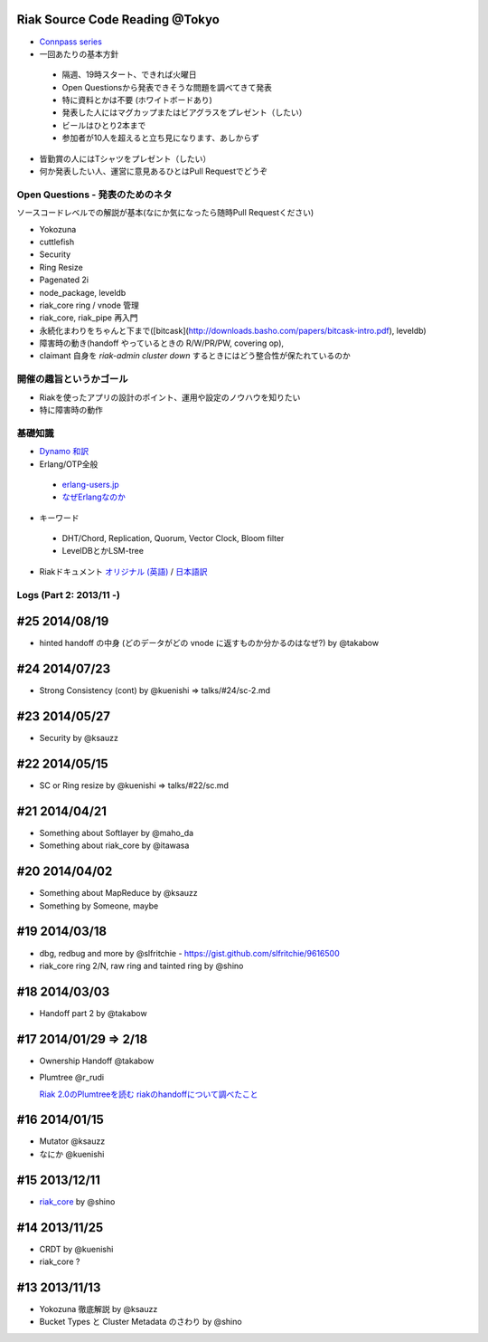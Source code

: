 Riak Source Code Reading @Tokyo
===============================

- `Connpass series <http://connpass.com/series/218/>`_

- 一回あたりの基本方針

 - 隔週、19時スタート、できれば火曜日
 - Open Questionsから発表できそうな問題を調べてきて発表
 - 特に資料とかは不要 (ホワイトボードあり)
 - 発表した人にはマグカップまたはビアグラスをプレゼント（したい）
 - ビールはひとり2本まで
 - 参加者が10人を超えると立ち見になります、あしからず

- 皆勤賞の人にはTシャツをプレゼント（したい）
- 何か発表したい人、運営に意見あるひとはPull Requestでどうぞ


Open Questions - 発表のためのネタ
-------------------------------------

ソースコードレベルでの解説が基本(なにか気になったら随時Pull Requestください)

- Yokozuna
- cuttlefish
- Security

- Ring Resize
- Pagenated 2i

- node_package, leveldb
- riak_core ring / vnode 管理
- riak_core, riak_pipe 再入門
- 永続化まわりをちゃんと下まで([bitcask](http://downloads.basho.com/papers/bitcask-intro.pdf), leveldb)
- 障害時の動き(handoff やっているときの R/W/PR/PW, covering op),
- claimant 自身を `riak-admin cluster down` するときにはどう整合性が保たれているのか

開催の趣旨というかゴール
------------------------------

- Riakを使ったアプリの設計のポイント、運用や設定のノウハウを知りたい
- 特に障害時の動作

基礎知識
------------

- `Dynamo <http://www.allthingsdistributed.com/2007/10/amazons_dynamo.html>`_ `和訳 <https://gist.github.com/2657692>`_
- Erlang/OTP全般

 - `erlang-users.jp <http://erlang-users.jp>`_
 - `なぜErlangなのか <http://ymotongpoo.hatenablog.com/entry/20110322/1300776826>`_

- キーワード

 - DHT/Chord, Replication, Quorum, Vector Clock, Bloom filter
 - LevelDBとかLSM-tree

- Riakドキュメント `オリジナル (英語) <http://docs.basho.com/riak/latest/>`_ / `日本語訳 <http://docs.basho.co.jp/riak/latest/>`_

Logs (Part 2: 2013/11 -)
------------------------

#25 2014/08/19
==============

- hinted handoff の中身 (どのデータがどの vnode に返すものか分かるのはなぜ?) by @takabow

#24 2014/07/23
==============

- Strong Consistency (cont) by @kuenishi => talks/#24/sc-2.md

#23 2014/05/27
==============

- Security by @ksauzz

#22 2014/05/15
==============

- SC or Ring resize by @kuenishi => talks/#22/sc.md

#21 2014/04/21
==============

- Something about Softlayer by @maho_da
- Something about riak_core by @itawasa

#20 2014/04/02
==============

- Something about MapReduce by @ksauzz
- Something by Someone, maybe

#19 2014/03/18
==============

- dbg, redbug and more by @slfritchie
  - https://gist.github.com/slfritchie/9616500
- riak_core ring 2/N, raw ring and tainted ring by @shino

#18 2014/03/03
==============

- Handoff part 2 by @takabow

#17 2014/01/29 => 2/18
======================

- Ownership Handoff @takabow
- Plumtree @r_rudi

  `Riak 2.0のPlumtreeを読む <http://tdoc.info/blog/2014/01/10/riak_plumtree.html>`_
  `riakのhandoffについて調べたこと <http://tdoc.info/blog/2014/02/20/riak_handoff.html>`_

#16 2014/01/15
==============

- Mutator @ksauzz
- なにか @kuenishi

#15 2013/12/11
==============

- `riak_core <http://connpass.com/event/4270/>`_ by @shino

#14 2013/11/25
==============

- CRDT by @kuenishi
- riak_core ?

#13 2013/11/13
==============

- Yokozuna 徹底解説 by @ksauzz
- Bucket Types と Cluster Metadata のさわり by @shino
